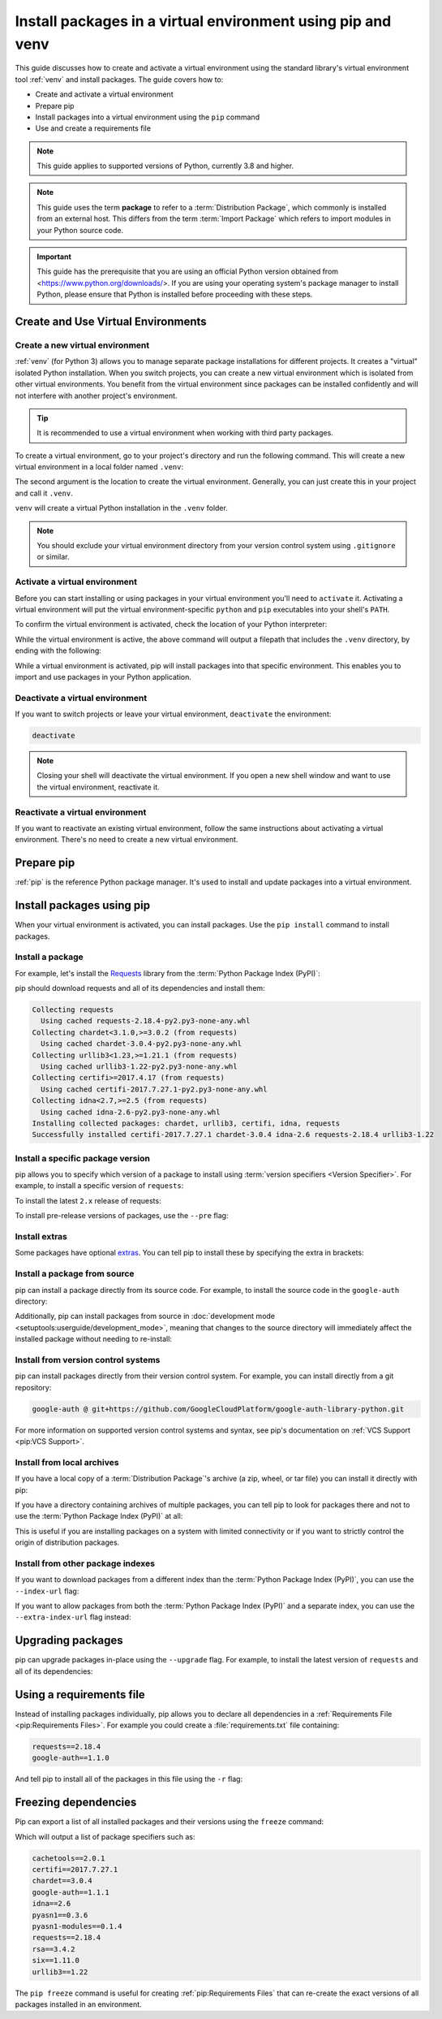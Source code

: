Install packages in a virtual environment using pip and venv
============================================================

This guide discusses how to create and activate a virtual environment using
the standard library's virtual environment tool :ref:`venv` and install packages.
The guide covers how to:

* Create and activate a virtual environment
* Prepare pip
* Install packages into a virtual environment using the ``pip`` command
* Use and create a requirements file


.. note:: This guide applies to supported versions of Python, currently 3.8
    and higher.


.. note:: This guide uses the term **package** to refer to a
    :term:`Distribution Package`, which commonly is installed from an external
    host. This differs from the term :term:`Import Package` which refers to
    import modules in your Python source code.


.. important::
    This guide has the prerequisite that you are using an official Python version obtained from
    <https://www.python.org/downloads/>. If you are using your operating
    system's package manager to install Python, please ensure that Python is
    installed before proceeding with these steps.


Create and Use Virtual Environments
-----------------------------------

Create a new virtual environment
~~~~~~~~~~~~~~~~~~~~~~~~~~~~~~~~

:ref:`venv` (for Python 3) allows you to manage separate package installations for
different projects. It creates a "virtual" isolated Python installation. When
you switch projects, you can create a new virtual environment which is isolated
from other virtual environments. You benefit from the virtual environment
since packages can be installed confidently and will not interfere with
another project's environment.

.. tip::
   It is recommended to use a virtual environment when working with third
   party packages.

To create a virtual environment, go to your project's directory and run the
following command. This will create a new virtual environment in a local folder
named ``.venv``:

.. tab:: Unix/macOS

    .. code-block:: bash

        python3 -m venv .venv

.. tab:: Windows

    .. code-block:: bat

        py -m venv .venv

The second argument is the location to create the virtual environment. Generally, you
can just create this in your project and call it ``.venv``.

``venv`` will create a virtual Python installation in the ``.venv`` folder.

.. Note:: You should exclude your virtual environment directory from your version
    control system using ``.gitignore`` or similar.


Activate a virtual environment
~~~~~~~~~~~~~~~~~~~~~~~~~~~~~~

Before you can start installing or using packages in your virtual environment you'll
need to ``activate`` it. Activating a virtual environment will put the
virtual environment-specific ``python`` and ``pip`` executables into your
shell's ``PATH``.

.. tab:: Unix/macOS

    .. code-block:: bash

        source .venv/bin/activate

.. tab:: Windows

    .. code-block:: bat

        .venv\Scripts\activate

To confirm the virtual environment is activated, check the location of your
Python interpreter:

.. tab:: Unix/macOS

    .. code-block:: bash

        which python

.. tab:: Windows

    .. code-block:: bat

        Get-Command python   # If using PowerShell
        where python         # If using Command Prompt

While the virtual environment is active, the above command will output a
filepath that includes the ``.venv`` directory, by ending with the following:

.. tab:: Unix/macOS

    .. code-block:: bash

        .venv/bin/python

.. tab:: Windows

    .. code-block:: bat

        .venv\Scripts\python


While a virtual environment is activated, pip will install packages into that
specific environment. This enables you to import and use packages in your
Python application.


Deactivate a virtual environment
~~~~~~~~~~~~~~~~~~~~~~~~~~~~~~~~

If you want to switch projects or leave your virtual environment,
``deactivate`` the environment:

.. code-block:: bash

    deactivate

.. note::
    Closing your shell will deactivate the virtual environment. If
    you open a new shell window and want to use the virtual environment,
    reactivate it.

Reactivate a virtual environment
~~~~~~~~~~~~~~~~~~~~~~~~~~~~~~~~

If you want to reactivate an existing virtual environment, follow the same
instructions about activating a virtual environment. There's no need to create
a new virtual environment.


Prepare pip
-----------

:ref:`pip` is the reference Python package manager.
It's used to install and update packages into a virtual environment.


.. tab:: Unix/macOS

    The Python installers for macOS include pip. On Linux, you may have to install
    an additional package such as ``python3-pip``. You can make sure that pip is
    up-to-date by running:

    .. code-block:: bash

        python3 -m pip install --upgrade pip
        python3 -m pip --version

    Afterwards, you should have the latest version of pip installed in your
    user site:

    .. code-block:: text

        pip 23.3.1 from .../.venv/lib/python3.9/site-packages (python 3.9)

.. tab:: Windows

    The Python installers for Windows include pip. You can make sure that pip is
    up-to-date by running:

    .. code-block:: bat

        py -m pip install --upgrade pip
        py -m pip --version

    Afterwards, you should have the latest version of pip:

    .. code-block:: text

        pip 23.3.1 from .venv\lib\site-packages (Python 3.9.4)


Install packages using pip
--------------------------

When your virtual environment is activated, you can install packages. Use the
``pip install`` command to install packages.

Install a package
~~~~~~~~~~~~~~~~~

For example, let's install the
`Requests`_ library from the :term:`Python Package Index (PyPI)`:

.. tab:: Unix/macOS

    .. code-block:: bash

        python3 -m pip install requests

.. tab:: Windows

    .. code-block:: bat

        py -m pip install requests

pip should download requests and all of its dependencies and install them:

.. code-block:: text

    Collecting requests
      Using cached requests-2.18.4-py2.py3-none-any.whl
    Collecting chardet<3.1.0,>=3.0.2 (from requests)
      Using cached chardet-3.0.4-py2.py3-none-any.whl
    Collecting urllib3<1.23,>=1.21.1 (from requests)
      Using cached urllib3-1.22-py2.py3-none-any.whl
    Collecting certifi>=2017.4.17 (from requests)
      Using cached certifi-2017.7.27.1-py2.py3-none-any.whl
    Collecting idna<2.7,>=2.5 (from requests)
      Using cached idna-2.6-py2.py3-none-any.whl
    Installing collected packages: chardet, urllib3, certifi, idna, requests
    Successfully installed certifi-2017.7.27.1 chardet-3.0.4 idna-2.6 requests-2.18.4 urllib3-1.22

.. _Requests: https://pypi.org/project/requests/


Install a specific package version
~~~~~~~~~~~~~~~~~~~~~~~~~~~~~~~~~~

pip allows you to specify which version of a package to install using
:term:`version specifiers <Version Specifier>`. For example, to install
a specific version of ``requests``:

.. tab:: Unix/macOS

    .. code-block:: bash

        python3 -m pip install 'requests==2.18.4'

.. tab:: Windows

    .. code-block:: bat

        py -m pip install "requests==2.18.4"

To install the latest ``2.x`` release of requests:

.. tab:: Unix/macOS

    .. code-block:: bash

        python3 -m pip install 'requests>=2.0.0,<3.0.0'

.. tab:: Windows

    .. code-block:: bat

        py -m pip install "requests>=2.0.0,<3.0.0"

To install pre-release versions of packages, use the ``--pre`` flag:

.. tab:: Unix/macOS

    .. code-block:: bash

        python3 -m pip install --pre requests

.. tab:: Windows

    .. code-block:: bat

        py -m pip install --pre requests


Install extras
~~~~~~~~~~~~~~

Some packages have optional `extras`_. You can tell pip to install these by
specifying the extra in brackets:

.. tab:: Unix/macOS

    .. code-block:: bash

        python3 -m pip install 'requests[security]'

.. tab:: Windows

    .. code-block:: bat

        py -m pip install "requests[security]"

.. _extras:
    https://setuptools.readthedocs.io/en/latest/userguide/dependency_management.html#optional-dependencies


Install a package from source
~~~~~~~~~~~~~~~~~~~~~~~~~~~~~

pip can install a package directly from its source code. For example, to install
the source code in the ``google-auth`` directory:

.. tab:: Unix/macOS

    .. code-block:: bash

        cd google-auth
        python3 -m pip install .

.. tab:: Windows

    .. code-block:: bat

        cd google-auth
        py -m pip install .

Additionally, pip can install packages from source in
:doc:`development mode <setuptools:userguide/development_mode>`,
meaning that changes to the source directory will immediately affect the
installed package without needing to re-install:

.. tab:: Unix/macOS

    .. code-block:: bash

        python3 -m pip install --editable .

.. tab:: Windows

    .. code-block:: bat

        py -m pip install --editable .


Install from version control systems
~~~~~~~~~~~~~~~~~~~~~~~~~~~~~~~~~~~~

pip can install packages directly from their version control system. For
example, you can install directly from a git repository:

.. code-block:: bash

    google-auth @ git+https://github.com/GoogleCloudPlatform/google-auth-library-python.git

For more information on supported version control systems and syntax, see pip's
documentation on :ref:`VCS Support <pip:VCS Support>`.


Install from local archives
~~~~~~~~~~~~~~~~~~~~~~~~~~~

If you have a local copy of a :term:`Distribution Package`'s archive (a zip,
wheel, or tar file) you can install it directly with pip:

.. tab:: Unix/macOS

    .. code-block:: bash

        python3 -m pip install requests-2.18.4.tar.gz

.. tab:: Windows

    .. code-block:: bat

        py -m pip install requests-2.18.4.tar.gz

If you have a directory containing archives of multiple packages, you can tell
pip to look for packages there and not to use the
:term:`Python Package Index (PyPI)` at all:

.. tab:: Unix/macOS

    .. code-block:: bash

        python3 -m pip install --no-index --find-links=/local/dir/ requests

.. tab:: Windows

    .. code-block:: bat

        py -m pip install --no-index --find-links=/local/dir/ requests

This is useful if you are installing packages on a system with limited
connectivity or if you want to strictly control the origin of distribution
packages.


Install from other package indexes
~~~~~~~~~~~~~~~~~~~~~~~~~~~~~~~~~~

If you want to download packages from a different index than the
:term:`Python Package Index (PyPI)`, you can use the ``--index-url`` flag:

.. tab:: Unix/macOS

    .. code-block:: bash

        python3 -m pip install --index-url http://index.example.com/simple/ SomeProject

.. tab:: Windows

    .. code-block:: bat

        py -m pip install --index-url http://index.example.com/simple/ SomeProject

If you want to allow packages from both the :term:`Python Package Index (PyPI)`
and a separate index, you can use the ``--extra-index-url`` flag instead:


.. tab:: Unix/macOS

    .. code-block:: bash

        python3 -m pip install --extra-index-url http://index.example.com/simple/ SomeProject

.. tab:: Windows

    .. code-block:: bat

        py -m pip install --extra-index-url http://index.example.com/simple/ SomeProject

Upgrading packages
------------------

pip can upgrade packages in-place using the ``--upgrade`` flag. For example, to
install the latest version of ``requests`` and all of its dependencies:

.. tab:: Unix/macOS

    .. code-block:: bash

        python3 -m pip install --upgrade requests

.. tab:: Windows

    .. code-block:: bat

        py -m pip install --upgrade requests

Using a requirements file
-------------------------

Instead of installing packages individually, pip allows you to declare all
dependencies in a :ref:`Requirements File <pip:Requirements Files>`. For
example you could create a :file:`requirements.txt` file containing:

.. code-block:: text

    requests==2.18.4
    google-auth==1.1.0

And tell pip to install all of the packages in this file using the ``-r`` flag:

.. tab:: Unix/macOS

    .. code-block:: bash

        python3 -m pip install -r requirements.txt

.. tab:: Windows

    .. code-block:: bat

        py -m pip install -r requirements.txt

Freezing dependencies
---------------------

Pip can export a list of all installed packages and their versions using the
``freeze`` command:

.. tab:: Unix/macOS

    .. code-block:: bash

        python3 -m pip freeze

.. tab:: Windows

    .. code-block:: bat

        py -m pip freeze

Which will output a list of package specifiers such as:

.. code-block:: text

    cachetools==2.0.1
    certifi==2017.7.27.1
    chardet==3.0.4
    google-auth==1.1.1
    idna==2.6
    pyasn1==0.3.6
    pyasn1-modules==0.1.4
    requests==2.18.4
    rsa==3.4.2
    six==1.11.0
    urllib3==1.22

The ``pip freeze`` command is useful for creating :ref:`pip:Requirements Files`
that can re-create the exact versions of all packages installed in an environment.
